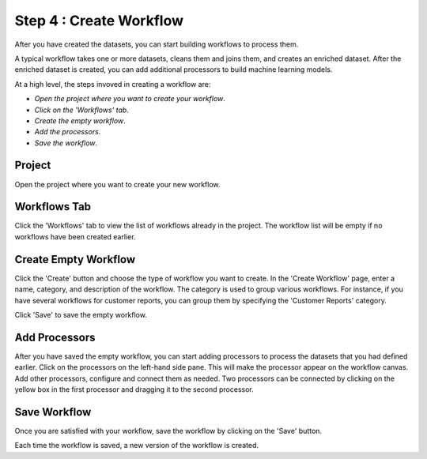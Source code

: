 Step 4 : Create Workflow
------------

After you have created the datasets, you can start building workflows to process them. 

A typical workflow takes one or more datasets, cleans them and joins them, and creates an enriched dataset. After the enriched dataset is created, you can add additional processors to build machine learning models.

At a high level, the steps invoved in creating a workflow are: 

- *Open the project where you want to create your workflow*.
- *Click on the 'Workflows' tab*.
- *Create the empty workflow*.
- *Add the processors*.
- *Save the workflow*.

Project
=======================
Open the project where you want to create your new workflow.

.. figure:: ../../_assets/tutorials/quickstart/8.PNG
   :alt: Quicstart
   :width: 90%



Workflows Tab
============================
Click the 'Workflows' tab to view the list of workflows already in the project. The workflow list will be empty if no workflows have been created earlier. 

.. figure:: ../../_assets/tutorials/quickstart/7.PNG
   :alt: Quicstart
   :width: 90%


Create Empty Workflow
========================

Click the 'Create' button and choose the type of workflow you want to create. In the 'Create Workflow' page, enter a name, category, and description of the workflow. The category is used to group various workflows. For instance, if you have several workflows for customer reports, you can group them by specifying the 'Customer Reports' category.

Click 'Save' to save the empty workflow.


Add Processors
===================

After you have saved the empty workflow, you can start adding processors to process the datasets that you had defined earlier. Click on the processors on the left-hand side pane. This will make the processor appear on the workflow canvas. Add other processors, configure and connect them as needed.  Two processors can be connected by clicking on the yellow box in the first processor and dragging it to the second processor. 

.. figure:: ../../_assets/tutorials/quickstart/9.PNG
   :alt: Quickstart
   :width: 90%




Save Workflow
=================

Once you are satisfied with your workflow, save the workflow by clicking on the 'Save' button.

Each time the workflow is saved, a new version of the workflow is created.





